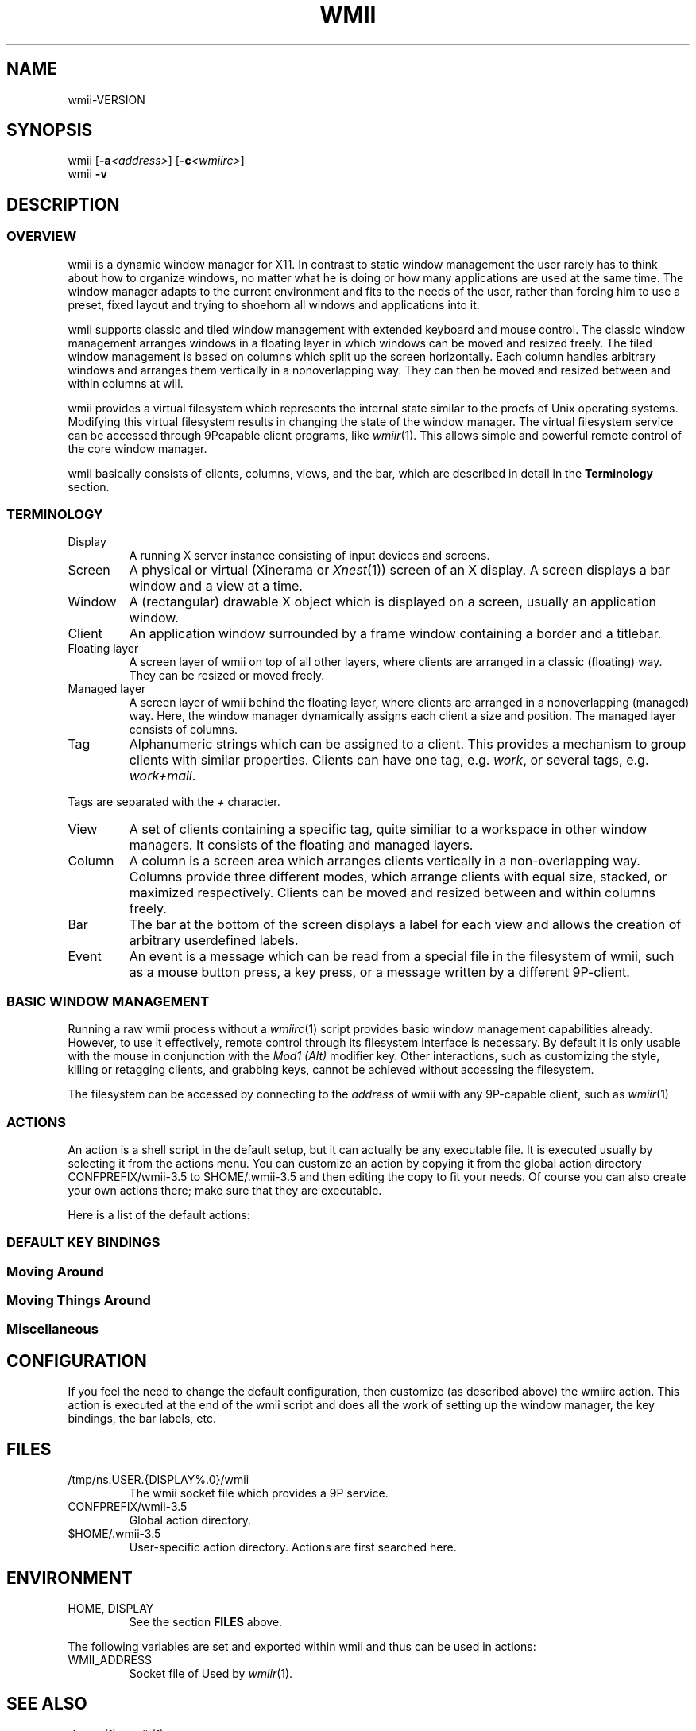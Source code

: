 '\" t
.\" Manual page created with latex2man on Fri May 25 01:36:45 EDT 2007
.\" NOTE: This file is generated, DO NOT EDIT.
.de Vb
.ft CW
.nf
..
.de Ve
.ft R

.fi
..
.TH "WMII" "1" "25 May 2007" "" ""
.SH NAME

wmii\-VERSION
.PP
.SH SYNOPSIS

wmii
[\fB\-a\fP\fI<address>\fP]
[\fB\-c\fP\fI<wmiirc>\fP]
.br
wmii
\fB\-v\fP
.PP
.SH DESCRIPTION

.PP
.SS OVERVIEW
.PP
wmii
is a dynamic window manager for X11. In contrast to 
static window management the user rarely has to think about how to 
organize windows, no matter what he is doing or how many 
applications are used at the same time. The window manager adapts 
to the current environment and fits to the needs of the user, rather 
than forcing him to use a preset, fixed layout and trying to 
shoehorn all windows and applications into it. 
.PP
wmii
supports classic and tiled window management with 
extended keyboard and mouse control. The classic window management 
arranges windows in a floating layer in which windows can be moved 
and resized freely. The tiled window management is based on columns 
which split up the screen horizontally. Each column handles 
arbitrary windows and arranges them vertically in a nonoverlapping 
way. They can then be moved and resized between and within columns 
at will. 
.PP
wmii
provides a virtual filesystem which represents the 
internal state similar to the procfs of Unix operating systems. 
Modifying this virtual filesystem results in changing the state of 
the window manager. The virtual filesystem service can be accessed 
through 9Pcapable client programs, like \fIwmiir\fP(1)\&.
This 
allows simple and powerful remote control of the core window 
manager. 
.PP
wmii
basically consists of clients, columns, views, and the 
bar, which are described in detail in the \fBTerminology\fP
section. 
.PP
.SS TERMINOLOGY
.PP
.TP
Display 
A running X server instance consisting of input devices 
and screens. 
.TP
Screen 
A physical or virtual (Xinerama or \fIXnest\fP(1))
screen 
of an X display. A screen displays a bar window and a view at a time. 
.TP
Window 
A (rectangular) drawable X object which is displayed on a 
screen, usually an application window. 
.TP
Client 
An application window surrounded by a frame window containing 
a border and a titlebar. 
.TP
Floating layer 
A screen layer of wmii
on top of all other 
layers, where clients are arranged in a classic (floating) way. 
They can be resized or moved freely. 
.TP
Managed layer 
A screen layer of wmii
behind the floating layer, 
where clients are arranged in a nonoverlapping (managed) way. Here, 
the window manager dynamically assigns each client a size and position. 
The managed layer consists of columns. 
.TP
Tag 
Alphanumeric strings which can be assigned to a client. This provides 
a mechanism to group clients with similar properties. Clients can have one 
tag, e.g. \fIwork\fP,
or several tags, e.g. \fIwork+mail\fP\&.
.PP
Tags are separated with the \fI+\fP
character. 
.TP
View 
A set of clients containing a specific tag, quite similiar to a 
workspace in other window managers. It consists of the floating and 
managed layers. 
.TP
Column 
A column is a screen area which arranges clients vertically in a 
non\-overlapping way. Columns provide three different modes, which 
arrange clients with equal size, stacked, or maximized respectively. 
Clients can be moved and resized between and within columns freely. 
.TP
Bar 
The bar at the bottom of the screen displays a label for each view and 
allows the creation of arbitrary userdefined labels. 
.TP
Event 
An event is a message which can be read from a special file in the 
filesystem of wmii,
such as a mouse button press, a key press, or 
a message written by a different 9P\-client. 
.PP
.SS BASIC WINDOW MANAGEMENT
.PP
Running a raw wmii
process without a \fIwmiirc\fP(1)
script 
provides basic window management capabilities already. However, to 
use it effectively, remote control through its filesystem interface 
is necessary. By default it is only usable with the mouse in 
conjunction with the \fIMod1 (Alt)\fP
modifier key. Other 
interactions, such as customizing the style, killing or retagging 
clients, and grabbing keys, cannot be achieved without accessing the 
filesystem. 
.PP
The filesystem can be accessed by connecting to the \fIaddress\fP
of wmii
with any 9P\-capable client, such as \fIwmiir\fP(1)
.PP
.SS ACTIONS
.PP
An action is a shell script in the default setup, but it can 
actually be any executable file. It is executed usually by 
selecting it from the actions menu. You can customize an action by 
copying it from the global action directory 
CONFPREFIX/wmii\-3.5
to $HOME/.wmii\-3.5
and then 
editing the copy to fit your needs. Of course you can also create 
your own actions there; make sure that they are executable. 
.PP
Here is a list of the default actions: 
.PP
.TS
tab(&) expand;
l lS.
T{
quit 
T}&T{
leave the window manager nicely 
T}
T{
status 
T}&T{
periodically print date and load average to the bar 
T}
T{
welcome 
T}&T{
display a welcome message that contains the wmii tutorial 
T}
T{
wmiirc 
T}&T{
configure wmii 
T}
.TE
.PP
.SS DEFAULT KEY BINDINGS
.SS Moving Around
.PP
.TS
tab(&) expand;
l lS.
T{
\fBKey\fP
T}&T{
\fBAction\fP
T}
T{
Mod\-h 
T}&T{
Move to a window to the \fIleft\fP
of the one currently 
focused 
T}
T{
Mod\-l 
T}&T{
Move to a window to the \fIright\fP
of the one currently 
focused 
T}
T{
Mod\-j 
T}&T{
Move to the window \fIbelow\fP
the one currently focused 
T}
T{
Mod\-k 
T}&T{
Move to a window \fIabove\fP
the one currently focused 
T}
T{
Mod\-space 
T}&T{
Toggle between the managed and floating layers 
T}
T{
Mod\-t \fItag\fP
T}&T{
Move to the view of the given \fItag\fP
T}
T{
Mod\-\fI[0\-9]\fP
T}&T{
Move to the view with the given number 
T}
.TE
.PP
.SS Moving Things Around
.PP
.TS
tab(&) expand;
l lS.
T{
\fBKey\fP
T}&T{
\fBAction\fP
T}
T{
Mod\-Shift\-h 
T}&T{
Move the current window \fIwindow\fP
to a 
column on the \fIleft\fP
T}
T{
Mod\-Shift\-l 
T}&T{
Move the current window to a column 
on the \fIright\fP
T}
T{
Mod\-Shift\-j 
T}&T{
Move the current window below the window 
beneath it. 
T}
T{
Mod\-Shift\-k 
T}&T{
Move the current window above the window 
above it. 
T}
T{
Mod\-Shift\-space 
T}&T{
Toggle the current window between the 
managed and floating layer 
T}
T{
Mod\-Shift\-t \fItag\fP
T}&T{
Move the current window to the 
view of the given \fItag\fP
T}
T{
Mod\-Shift\-\fI[0\-9]\fP
T}&T{
Move to the current window to the 
view with the given number 
T}
.TE
.PP
.SS Miscellaneous
.PP
.TS
tab(&) expand;
l lS.
T{
\fBKey\fP
T}&T{
\fBAction\fP
T}
T{
Mod\-m 
T}&T{
Switch the current column to \fImax mode\fP
T}
T{
Mod\-s 
T}&T{
Switch the current column to \fIstack mode\fP
T}
T{
Mod\-d 
T}&T{
Switch the current column to \fIdefault mode\fP
T}
T{
Mod\-Shift\-c 
T}&T{
Kill
the selected client 
T}
T{
Mod\-p \fIprogram\fP
T}&T{
Execute
\fIprogram\fP
T}
T{
Mod\-a \fIaction\fP
T}&T{
Execute
the named \fIaction\fP
T}
T{
Mod\-Enter 
T}&T{
Execute
an xterm
T}
.TE
.PP
.SH CONFIGURATION

.PP
If you feel the need to change the default configuration, then 
customize (as described above) the wmiirc
action. This 
action is executed at the end of the wmii
script and does all 
the work of setting up the window manager, the key bindings, the bar 
labels, etc. 
.PP
.SH FILES

.PP
.TP
/tmp/ns.USER.{DISPLAY%\&.0}/wmii 
The wmii socket file which provides a 9P service. 
.TP
CONFPREFIX/wmii\-3.5 
Global action directory. 
.TP
$HOME/.wmii\-3.5 
User\-specific action directory. Actions are first searched here. 
.PP
.SH ENVIRONMENT

.PP
.TP
HOME, DISPLAY 
See the section \fBFILES\fP
above. 
.PP
The following variables are set and exported within wmii
and 
thus can be used in actions: 
.PP
.TP
WMII_ADDRESS 
Socket file of Used by \fIwmiir\fP(1)\&.
.PP
.SH SEE ALSO

\fIdmenu\fP(1),
\fIwmiir\fP(1)
.PP
.\" NOTE: This file is generated, DO NOT EDIT.
